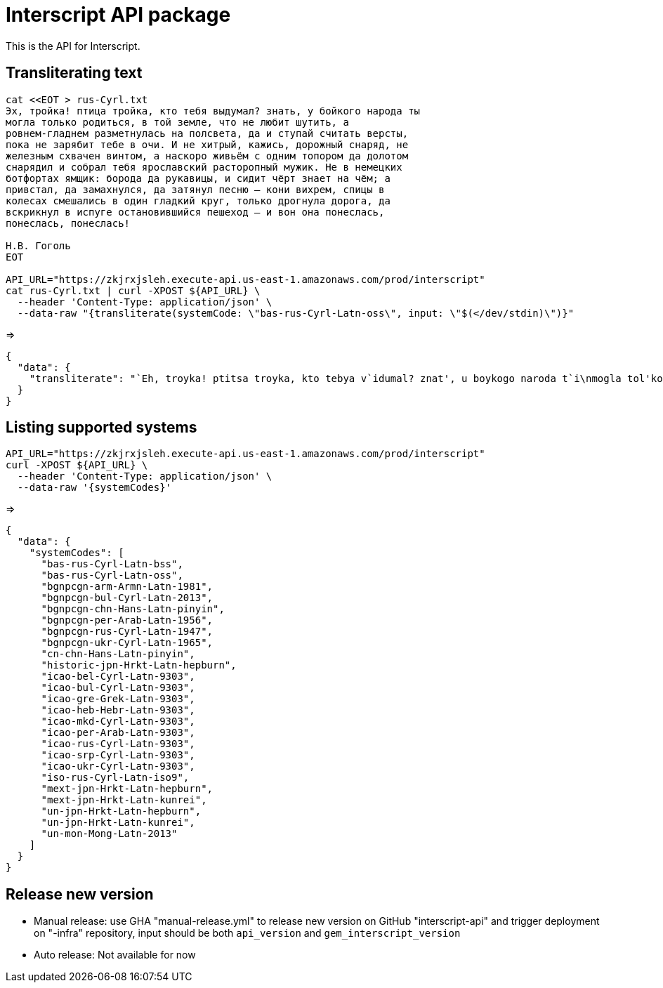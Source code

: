 = Interscript API package

This is the API for Interscript.

== Transliterating text

[source,sh]
----
cat <<EOT > rus-Cyrl.txt
Эх, тройка! птица тройка, кто тебя выдумал? знать, у бойкого народа ты
могла только родиться, в той земле, что не любит шутить, а
ровнем-гладнем разметнулась на полсвета, да и ступай считать версты,
пока не зарябит тебе в очи. И не хитрый, кажись, дорожный снаряд, не
железным схвачен винтом, а наскоро живьём с одним топором да долотом
снарядил и собрал тебя ярославский расторопный мужик. Не в немецких
ботфортах ямщик: борода да рукавицы, и сидит чёрт знает на чём; а
привстал, да замахнулся, да затянул песню — кони вихрем, спицы в
колесах смешались в один гладкий круг, только дрогнула дорога, да
вскрикнул в испуге остановившийся пешеход — и вон она понеслась,
понеслась, понеслась!

Н.В. Гоголь
EOT

API_URL="https://zkjrxjsleh.execute-api.us-east-1.amazonaws.com/prod/interscript"
cat rus-Cyrl.txt | curl -XPOST ${API_URL} \
  --header 'Content-Type: application/json' \
  --data-raw "{transliterate(systemCode: \"bas-rus-Cyrl-Latn-oss\", input: \"$(</dev/stdin)\")}"
----

=>

[source,json]
----
{
  "data": {
    "transliterate": "`Eh, troyka! ptitsa troyka, kto tebya v`idumal? znat', u boykogo naroda t`i\nmogla tol'ko rodit'sya, v toy zemle, chto ne lyubit shutit', a\nrovnem-gladnem razmetnulas' na polsveta, da i stupay schitat' verst`i,\npoka ne zaryabit tebe v ochi. I ne hitr`iy, kazhis', dorozhn`iy snaryad, ne\nzhelezn`im shvachen vintom, a naskoro zhiv'``em s odnim toporom da dolotom\nsnaryadil i sobral tebya yaroslavskiy rastoropn`iy muzhik. Ne v nemetskih\nbotfortah yamshchik: boroda da rukavits`i, i sidit ch``ert znaet na ch``em; a\nprivstal, da zamahnulsya, da zatyanul pesnyu — koni vihrem, spits`i v\nkolesah smeshalis' v odin gladkiy krug, tol'ko drognula doroga, da\nvskriknul v ispuge ostanovivshiysya peshehod — i von ona poneslas',\nponeslas', poneslas'!\n\nN.V. Gogol'"
  }
}
----

== Listing supported systems

[source,sh]
----
API_URL="https://zkjrxjsleh.execute-api.us-east-1.amazonaws.com/prod/interscript"
curl -XPOST ${API_URL} \
  --header 'Content-Type: application/json' \
  --data-raw '{systemCodes}'
----

=>

[source,json]
----
{
  "data": {
    "systemCodes": [
      "bas-rus-Cyrl-Latn-bss",
      "bas-rus-Cyrl-Latn-oss",
      "bgnpcgn-arm-Armn-Latn-1981",
      "bgnpcgn-bul-Cyrl-Latn-2013",
      "bgnpcgn-chn-Hans-Latn-pinyin",
      "bgnpcgn-per-Arab-Latn-1956",
      "bgnpcgn-rus-Cyrl-Latn-1947",
      "bgnpcgn-ukr-Cyrl-Latn-1965",
      "cn-chn-Hans-Latn-pinyin",
      "historic-jpn-Hrkt-Latn-hepburn",
      "icao-bel-Cyrl-Latn-9303",
      "icao-bul-Cyrl-Latn-9303",
      "icao-gre-Grek-Latn-9303",
      "icao-heb-Hebr-Latn-9303",
      "icao-mkd-Cyrl-Latn-9303",
      "icao-per-Arab-Latn-9303",
      "icao-rus-Cyrl-Latn-9303",
      "icao-srp-Cyrl-Latn-9303",
      "icao-ukr-Cyrl-Latn-9303",
      "iso-rus-Cyrl-Latn-iso9",
      "mext-jpn-Hrkt-Latn-hepburn",
      "mext-jpn-Hrkt-Latn-kunrei",
      "un-jpn-Hrkt-Latn-hepburn",
      "un-jpn-Hrkt-Latn-kunrei",
      "un-mon-Mong-Latn-2013"
    ]
  }
}
----

== Release new version

- Manual release: use GHA "manual-release.yml" to release new version on GitHub "interscript-api" and trigger deployment on "-infra" repository,
  input should be both `api_version` and `gem_interscript_version`

- Auto release: Not available for now
